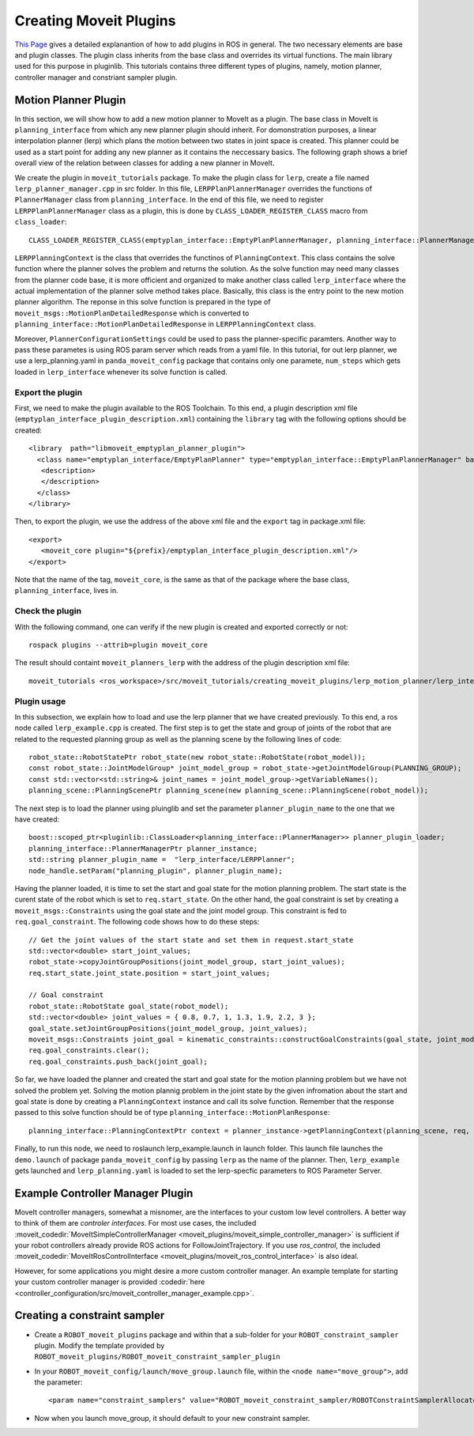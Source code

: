 Creating Moveit Plugins
========================
`This Page <http://wiki.ros.org/pluginlib>`_ gives a detailed explanantion of how to add plugins in ROS in general. The two necessary elements are base and plugin classes. The plugin class inherits from the base class and overrides its virtual functions. The main library used for this purpose in pluginlib. This tutorials contains three different types of plugins, namely, motion planner, controller manager and constriant sampler plugin.


Motion Planner Plugin
----------------------
In this section, we will show how to add a new motion planner to MoveIt as a plugin. The base class in MoveIt is ``planning_interface`` from  which any new planner plugin should inherit. For domonstration purposes, a linear interpolation planner (lerp) which plans the motion between two states in joint space is created. This planner could be used as a start point for adding any new planner as it contains the neccessary basics. The following graph shows a brief overall view of the relation between classes for adding a new planner in MoveIt.

.. image:: lerp_motion_planner/lerp_planner.png

We create the plugin in  ``moveit_tutorials`` package. To make the plugin class for ``lerp``, create a file named ``lerp_planner_manager.cpp`` in src folder. In this file, ``LERPPlanPlannerManager`` overrides the functions of ``PlannerManager`` class from ``planning_interface``. In the end of this file, we need to register ``LERPPlanPlannerManager`` class as a plugin, this is done by ``CLASS_LOADER_REGISTER_CLASS`` macro from ``class_loader``: ::

  CLASS_LOADER_REGISTER_CLASS(emptyplan_interface::EmptyPlanPlannerManager, planning_interface::PlannerManager);

``LERPPlanningContext`` is the class that overrides the functinos of ``PlanningContext``. This class contains the solve function where the planner solves the problem and returns the solution. As the solve function may need many classes from the planner code base, it is more officient and organized to make another class called ``lerp_interface`` where the actual implementation of the planner solve method takes place. Basically, this class is the entry point to the new motion planner algorithm. The reponse in this solve function is prepared in the type of ``moveit_msgs::MotionPlanDetailedResponse`` which is converted to ``planning_interface::MotionPlanDetailedResponse`` in ``LERPPlanningContext`` class.

Moreover, ``PlannerConfigurationSettings`` could be used to pass the planner-specific paramters. Another way to pass these parametes is using ROS param server which reads from a yaml file. In this tutorial, for out lerp planner, we use a lerp_planning.yaml in ``panda_moveit_config`` package that contains only one paramete, ``num_steps`` which gets loaded in ``lerp_interface`` whenever its solve function is called.


Export the plugin
^^^^^^^^^^^^^^^^^^

First, we need to make the plugin available to the ROS Toolchain. To this end, a plugin description xml file (``emptyplan_interface_plugin_description.xml``) containing the ``library`` tag with the following options should be created: ::

  <library  path="libmoveit_emptyplan_planner_plugin">
    <class name="emptyplan_interface/EmptyPlanPlanner" type="emptyplan_interface::EmptyPlanPlannerManager" base_class_type="planning_interface::PlannerManager">
     <description>
     </description>
    </class>
  </library>

Then, to export the plugin, we use the address of the above xml file and the ``export`` tag in package.xml file: ::

 <export>
    <moveit_core plugin="${prefix}/emptyplan_interface_plugin_description.xml"/>
 </export>

Note that the name of the tag, ``moveit_core``, is the same as that of the package where the base class, ``planning_interface``, lives in.

Check the plugin
^^^^^^^^^^^^^^^^^
With the following command, one can verify if the new plugin is created and exported correctly or not: ::

  rospack plugins --attrib=plugin moveit_core

The result should containt ``moveit_planners_lerp`` with the address of the plugin description xml file: ::

  moveit_tutorials <ros_workspace>/src/moveit_tutorials/creating_moveit_plugins/lerp_motion_planner/lerp_interface_plugin_description.xml

Plugin usage
^^^^^^^^^^^^^

In this subsection, we explain how to load and use the lerp planner that we have created previously. To this end, a ros node called ``lerp_example.cpp`` is created. The first step is to get the state and  group of joints of the robot that are related to the requested planning group as well as the planning scene by the following lines of code: ::

  robot_state::RobotStatePtr robot_state(new robot_state::RobotState(robot_model));
  const robot_state::JointModelGroup* joint_model_group = robot_state->getJointModelGroup(PLANNING_GROUP);
  const std::vector<std::string>& joint_names = joint_model_group->getVariableNames();
  planning_scene::PlanningScenePtr planning_scene(new planning_scene::PlanningScene(robot_model));

The next step is to load the planner using pluinglib and set the parameter ``planner_plugin_name`` to the one that we have created: ::

    boost::scoped_ptr<pluginlib::ClassLoader<planning_interface::PlannerManager>> planner_plugin_loader;
    planning_interface::PlannerManagerPtr planner_instance;
    std::string planner_plugin_name =  "lerp_interface/LERPPlanner";
    node_handle.setParam("planning_plugin", planner_plugin_name);

Having the planner loaded, it is time to set the start and goal state for the motion planning problem. The start state is the curent state of the robot which is set to ``req.start_state``. On the other hand, the goal constraint is set by creating a ``moveit_msgs::Constraints`` using the goal state and the joint model group. This constraint is fed to ``req.goal_constraint``. The following code shows how to do these steps: ::

  // Get the joint values of the start state and set them in request.start_state
  std::vector<double> start_joint_values;
  robot_state->copyJointGroupPositions(joint_model_group, start_joint_values);
  req.start_state.joint_state.position = start_joint_values;

  // Goal constraint
  robot_state::RobotState goal_state(robot_model);
  std::vector<double> joint_values = { 0.8, 0.7, 1, 1.3, 1.9, 2.2, 3 };
  goal_state.setJointGroupPositions(joint_model_group, joint_values);
  moveit_msgs::Constraints joint_goal = kinematic_constraints::constructGoalConstraints(goal_state, joint_model_group);
  req.goal_constraints.clear();
  req.goal_constraints.push_back(joint_goal);

So far, we have loaded the planner and created the start and goal state for the motion planning problem but we have not solved the problem yet. Solving the motion plannig problem in the joint state by the given infromation about the start and goal state is done by creating a ``PlanningContext`` instance and call its solve function. Remember that the response passed to this solve function should be of type ``planning_interface::MotionPlanResponse``: ::

    planning_interface::PlanningContextPtr context = planner_instance->getPlanningContext(planning_scene, req, res.error_code_);

Finally, to run this node, we need to roslaunch lerp_example.launch in launch folder. This launch file launches the ``demo.launch`` of package ``panda_moveit_config`` by passing ``lerp`` as the name of the planner. Then, ``lerp_example`` gets launched and ``lerp_planning.yaml`` is loaded to set the lerp-specfic parameters to ROS Parameter Server.

Example Controller Manager Plugin
---------------------------

MoveIt controller managers, somewhat a misnomer, are the interfaces to your custom low level controllers. A better way to think of them are *controler interfaces*. For most use cases, the included :moveit_codedir:`MoveItSimpleControllerManager <moveit_plugins/moveit_simple_controller_manager>` is sufficient if your robot controllers already provide ROS actions for FollowJointTrajectory. If you use *ros_control*, the included :moveit_codedir:`MoveItRosControlInterface <moveit_plugins/moveit_ros_control_interface>` is also ideal.

However, for some applications you might desire a more custom controller manager. An example template for starting your custom controller manager is provided :codedir:`here <controller_configuration/src/moveit_controller_manager_example.cpp>`.


Creating a constraint sampler
------------------------------

* Create a ``ROBOT_moveit_plugins`` package and within that a sub-folder for your ``ROBOT_constraint_sampler`` plugin. Modify the template provided by ``ROBOT_moveit_plugins/ROBOT_moveit_constraint_sampler_plugin``
* In your ``ROBOT_moveit_config/launch/move_group.launch`` file, within the ``<node name="move_group">``, add the parameter: ::

  <param name="constraint_samplers" value="ROBOT_moveit_constraint_sampler/ROBOTConstraintSamplerAllocator"/>

* Now when you launch move_group, it should default to your new constraint sampler.
